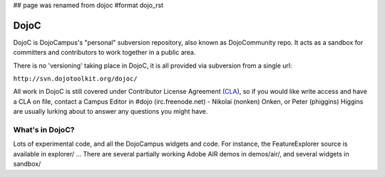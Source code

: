 ## page was renamed from dojoc
#format dojo_rst

DojoC
=====

DojoC is DojoCampus's "personal" subversion repository, also known as DojoCommunity repo. It acts as a sandbox for committers and contributors to work together in a public area. 

There is no 'versioning' taking place in DojoC, it is all provided via subversion from a single url:

``http://svn.dojotoolkit.org/dojoc/``

All work in DojoC is still covered under Contributor License Agreement (`CLA <http://dojofoundation.org/about/cla>`_), so if you would like write access and have a CLA on file, contact a Campus Editor in #dojo (irc.freenode.net) - Nikolai (nonken) Onken, or Peter (phiggins) Higgins are usually lurking about to answer any questions you might have. 

What's in DojoC?
----------------

Lots of experimental code, and all the DojoCampus widgets and code. For instance, the FeatureExplorer source is available in explorer/ ... There are several partially working Adobe AIR demos in demos/air/, and several widgets in sandbox/ 
